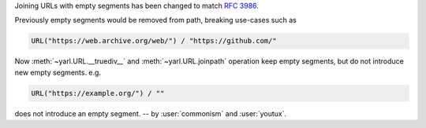 Joining URLs with empty segments has been changed
to match :rfc:`3986`.

Previously empty segments would be removed from path,
breaking use-cases such as

.. code-block:: python

   URL("https://web.archive.org/web/") / "https://github.com/"

Now :meth:`~yarl.URL.__truediv__` and :meth:`~yarl.URL.joinpath` operation
keep empty segments, but do not introduce new empty segments.
e.g.

.. code-block:: python

   URL("https://example.org/") / ""

does not introduce an empty segment.
-- by :user:`commonism` and :user:`youtux`.
